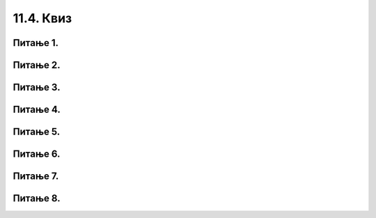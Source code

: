 11.4. Квиз
##########

Питање 1.
~~~~~~~~~~~~~~~~~~~~~~~~~~~~~~~~~~

.. mchoice:: grananje_1
    :answer_a: Биће исписан текст 'ne mozes da predjes ulicu'.
    :feedback_a: Нетачно    
    :answer_b: Биће исписан текст 'predji ulicu'.
    :feedback_b: Тачно
    :answer_c: Биће исписан текст 'zeleno'.
    :feedback_c: Нетачно    
    :answer_d: Ниједан од понуђених одговора није тачан.
    :feedback_d: Нетачно    
    :correct: b

    Шта ће бити резултат извршавања следећег *Python* кода? Изабери тачан одговор.

    .. code-block:: python

     semafor = 'zeleno'
     if (semafor == 'zeleno'):
     	print('predji ulicu')
     else:
     	print('ne mozes da predjes ulicu')

Питање 2.
~~~~~~~~~~~~~~~~~~~~~~~~~~~~~~~~~~

.. mchoice:: grananje_2
    :answer_a: Биће исписан текст 'ne mozes da predjes ulicu'.
    :feedback_a: Тачно
    :answer_b: Биће исписан текст 'predji ulicu'.
    :feedback_b: Нетачно    
    :answer_c: Биће исписан текст 'plavo'.
    :feedback_c: Нетачно    
    :answer_d: Ниједан од понуђених одговора није тачан.
    :feedback_d: Нетачно    
    :correct: a

    Шта ће бити резултат извршавања следећег *Python* кода? Изабери тачан одговор.

    .. code-block:: python

     semafor = 'plavo'
     if (semafor == 'zeleno'):
     	print('predji ulicu')
     else:
     	print('ne mozes da predjes ulicu')


Питање 3.
~~~~~~~~~~~~~~~~~~~~~~~~~~~~~~~~~~~~~~~~~~

.. fillintheblank:: grananje_poredjenje

   Шта ће бити резултат извршавања следећег *Python* кода?

   .. code-block:: python

    a = -1
    b = -1
    if (a > b):
    	print('a')
    else:
    	print('b')

   Одговор: |blank|

   - :^b$: Тачно
     :x: Одговор није тачан.

Питање 4.
~~~~~~~~~~~~~~~~~~~~~~~~~~~~~~~~~~

.. mchoice:: grananje_5
    :answer_a: sarenko
    :feedback_a: Тачно
    :answer_b: rumenko
    :feedback_b: Нетачно    
    :answer_c: Биће исписани називи оба сладоледа.
    :feedback_c: Нетачно    
    :answer_d: Програм неће исписати никакву поруку.
    :feedback_d: Нетачно    
    :correct: a

    Нека је задатак да се напише програм којим се учитавају цене сладоледа Руменко и Шаренко, 
    а затим испише назив скупљег, и нека је његово решење код који следи. 
    Шта ће бити резултат извршавања тог кода уколико се при покретању дају исте цене за 
    оба сладоледа? Изабери тачан одговор.

    .. code-block:: python

     rumenko=int(input('Unesi cenu za rumenka'))
     sarenko=int(input('Unesi cenu za sarenka'))
     if (rumenko>sarenko):
     	print("rumenko")
     else:
     	print("sarenko")

Питање 5.
~~~~~~~~~~~~~~~~~~~~~~~~~~~~~~~~~~

.. mchoice:: grananje_6
    :answer_a: a % 5 == 0
    :feedback_a: Тачно
    :answer_b: a / 5 == 0
    :feedback_b: Нетачно    
    :answer_c: a // 5 == 0
    :feedback_c: Нетачно    
    :answer_d: Ниједан од наведених одговора није тачан.
    :feedback_d: Нетачно    
    :correct: a

    Који услов треба да буде уписан у следећи код да би код исписивао исправан коментар о дељивости унетог 
    броја бројем 5? Изабери тачан одговор.

    .. code-block:: python

     a = int(input('Unesi jedan broj'))
     if (   ):
     	print('Broj je deljiv sa 5')
     else:
     	print('Broj nije deljiv sa 5')

Питање 6.
~~~~~~~~~~~~~~~~~~~~~~~~~~~~~~~~~~

.. mchoice:: grananje_7
    :answer_a: Istinito = true
    :feedback_a: Нетачно    
    :answer_b: Istinito = False
    :feedback_b: Нетачно    
    :answer_c: Istinito = True
    :feedback_c: Тачно
    :answer_d: Istinito = false
    :feedback_d: Нетачно    
    :answer_e: Istinito = T 
    :feedback_e: Нетачно    
    :correct: c

    Која од наведених линија имену Istinito додељује истинитосну вредност ТАЧНО? Изабери тачан одговор:

Питање 7.
~~~~~~~~~~~~~~~~~~~~~~~~~~~~~~~~~~

.. mchoice:: grananje_8
    :answer_a: Биће исписано "Не може!"
    :feedback_a: Нетачно    
    :answer_b: Ништа се неће исписати. 
    :feedback_b: Нетачно    
    :answer_c: Биће исписано "Може!"
    :feedback_c: Тачно
    :answer_d: Оба коментара ће бити исписана један испод другог.
    :feedback_d: Нетачно    
    :correct: c

    Шта је резултат извршавања следећег кода уколико је а = 9? Изабери тачан одговор.


    .. code-block:: python

     a = int(input('Unesi jedan broj'))
     if ( a > 4 ) or (a % 2 == 0):
     	print('Може!')
     else:
     	print('Не може!')


Питање 8.
~~~~~~~~~~~~~~~~~~~~~~~~~~~~~~~~~~

.. mchoice:: grananje_9
    :answer_a: Биће исписано "Artikal je poskupeo!"
    :feedback_a: Нетачно    
    :answer_b: Биће исписано "Unesi cenu artikla"
    :feedback_b: Нетачно    
    :answer_c: Биће исписано "Artikal je na sniženju!"
    :feedback_c: Тачно
    :answer_d: Биће исписано "Stara cena!"
    :feedback_d: Нетачно    
    :correct: c

    Шта је резултат извршавања следећег кода уколико је а = 750? Изабери тачан одговор.


    .. code-block:: python

     a = int(input('Unesi cenu artikla'))
     if ( a > 12800):
     	print('Artikal je poskupeo!')
     elif (a < 900):
     	print('Artikal je na sniženju!')
     else:
     	print('Stara cena!')



